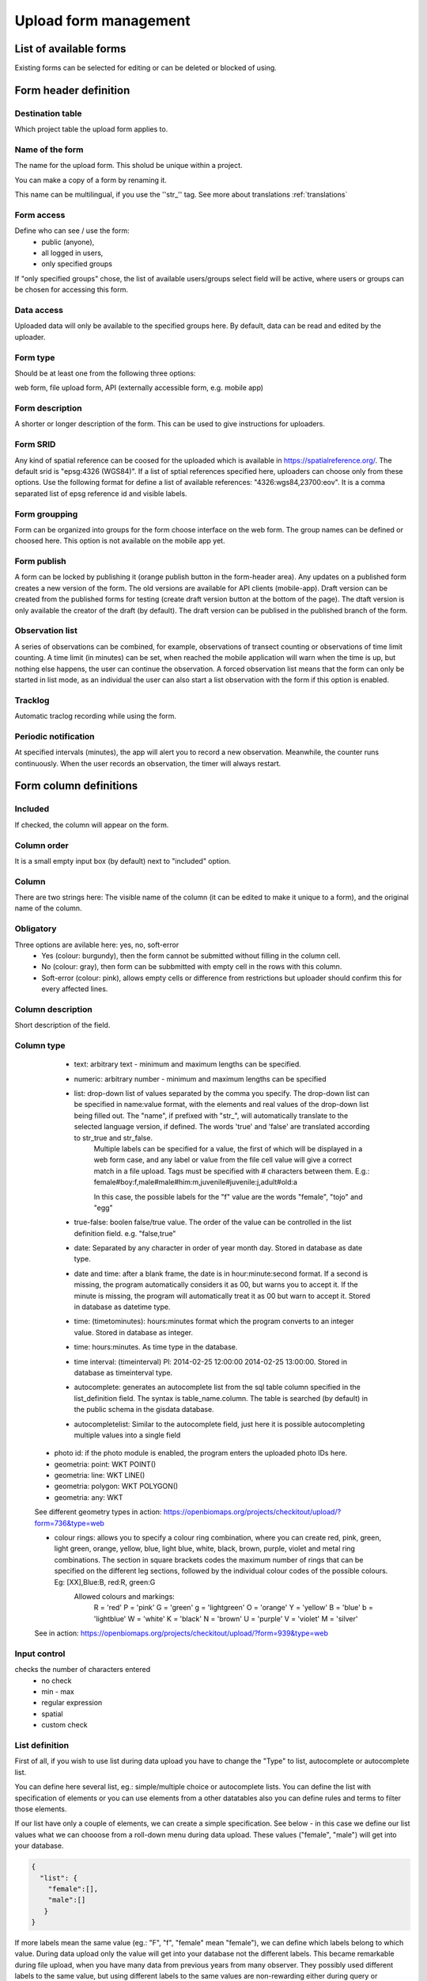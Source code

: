 .. _manage-upload-forms:

Upload form management
======================

List of available forms
-----------------------
Existing forms can be selected for editing or can be deleted or blocked of using.


Form header definition
----------------------

Destination table
.................
Which project table the upload form applies to.

Name of the form
................
The name for the upload form. This sholud be unique within a project.

You can make a copy of a form by renaming it.

This name can be multilingual, if you use the ''str_'' tag. See more about translations :ref:`translations`

Form access
...........
Define who can see / use the form: 
	- public (anyone), 
	- all logged in users, 
	- only specified groups
	
If "only specified groups" chose,  the list of available users/groups select field will be active, where users or groups can be chosen for accessing this form.

Data access
...........
Uploaded data will only be available to the specified groups here. By default, data can be read and edited by the uploader.

Form type
.........
Should be at least one from the following three options:

web form, file upload form, API (externally accessible form, e.g. mobile app)

Form description
................
A shorter or longer description of the form. This can be used to give instructions for uploaders.

Form SRID
.........
Any kind of spatial reference can be coosed for the uploaded which is available in https://spatialreference.org/. The default srid is "epsg:4326 (WGS84)". If a list of sptial references specified here, uploaders can choose only from these options. 
Use the following format for define a list of available references: "4326:wgs84,23700:eov". It is a comma separated list of epsg reference id and visible labels.

Form groupping
..............
Form can be organized into groups for the form choose interface on the web form. The group names can be defined or choosed here.
This option is not available on the mobile app yet.

Form publish
............
A form can be locked by publishing it (orange publish button in the form-header area). Any updates on a published form creates a new version of the form. The old versions are available for API clients (mobile-app). Draft version can be created from the published forms for testing (create draft version button at the bottom of the page). The dtaft version is only available the creator of the draft (by default). The draft version can be publised in the published branch of the form.

.. observationlists:

Observation list
................
A series of observations can be combined, for example, observations of transect counting or observations of time limit counting. A time limit (in minutes) can be set, when reached the mobile application will warn when the time is up, but nothing else happens, the user can continue the observation. A forced observation list means that the form can only be started in list mode, as an individual the user can also start a list observation with the form if this option is enabled.

.. tracklog:

Tracklog
........
Automatic traclog recording while using the form.

.. periodic-notification:

Periodic notification
.....................
At specified intervals (minutes), the app will alert you to record a new observation. Meanwhile, the counter runs continuously. When the user records an observation, the timer will always restart.


Form column definitions
-----------------------

Included
........
If checked, the column will appear on the form.
    
Column order
............
It is a small empty input box (by default) next to "included" option.

Column
......
There are two strings here: The visible name of the column (it can be edited to make it unique to a form), and the original name of the column.
    
Obligatory
..........
Three options are avilable here: yes, no, soft-error
    - Yes (colour: burgundy), then the form cannot be submitted without filling in the column cell.
    - No (colour: gray), then form can be subbmitted with empty cell in the  rows with this column.
    - Soft-error (colour: pink), allows empty cells or difference from restrictions but uploader should confirm this for every affected lines.

    
Column description
..................
Short description of the field.
    
Column type
...........
    - text: arbitrary text - minimum and maximum lengths can be specified.
        
    - numeric: arbitrary number - minimum and maximum lengths can be specified
        
    - list: drop-down list of values separated by the comma you specify. The drop-down list can be specified in name:value format, with the elements and real values of the drop-down list being filled out. The "name", if prefixed with "str\_", will automatically translate to the selected language version, if defined. The words 'true' and 'false' are translated according to str_true and str_false. 
        Multiple labels can be specified for a value, the first of which will be displayed in a web form case, and any label or value from the file cell value will give a correct match in a file upload. Tags must be specified with # characters between them. E.g.: female#boy:f,male#male#him:m,juvenile#juvenile:j,adult#old:a
        
        In this case, the possible labels for the "f" value are the words "female", "tojo" and "egg"
        
    - true-false: boolen false/true value. The order of the value can be controlled in the list definition field. e.g. "false,true"
        
    - date: Separated by any character in order of year month day. Stored in database as date type.
        
    - date and time: after a blank frame, the date is in hour:minute:second format. If a second is missing, the program automatically considers it as 00, but warns you to accept it. If the minute is missing, the program will automatically treat it as 00 but warn to accept it. Stored in database as datetime type.
        
    - time: (timetominutes): hours:minutes format which the program converts to an integer value. Stored in database as integer.
        
    - time: hours:minutes. As time type in the database.
        
    - time interval: (timeinterval) Pl: 2014-02-25 12:00:00 2014-02-25 13:00:00. Stored in database as timeinterval type.
        
    - autocomplete: generates an autocomplete list from the sql table column specified in the list_definition field. The syntax is table_name.column. The table is searched (by default) in the public schema in the gisdata database.

    - autocompletelist: Similar to the autocomplete field, just here it is possible autocompleting multiple values into a single field
        
   - photo id: if the photo module is enabled, the program enters the uploaded photo IDs here.
        
   - geometria: point: WKT POINT()
        
   - geometria: line: WKT LINE()
        
   - geometria: polygon: WKT POLYGON()
        
   - geometria: any: WKT
   
   See different geometry types in action: https://openbiomaps.org/projects/checkitout/upload/?form=736&type=web
        
   - colour rings: allows you to specify a colour ring combination, where you can create red, pink, green, light green, orange, yellow, blue, light blue, white, black, brown, purple, violet and metal ring combinations. The section in square brackets codes the maximum number of rings that can be specified on the different leg sections, followed by the individual colour codes of the possible colours. Eg: [XX],Blue:B, red:R, green:G
        Allowed colours and markings: 
            R = 'red'
            P = 'pink'
            G = 'green'
            g = 'lightgreen'
            O = 'orange'
            Y = 'yellow'
            B = 'blue'
            b = 'lightblue'
            W = 'white'
            K = 'black'
            N = 'brown'
            U = 'purple'
            V = 'violet'
            M = 'silver'

   See in action: https://openbiomaps.org/projects/checkitout/upload/?form=939&type=web

        
Input control
.............
checks the number of characters entered
        - no check
        - min - max
        - regular expression
        - spatial
        - custom check
    
List definition
...............
First of all, if you wish to use list during data upload you have to change the "Type" to list, autocomplete or autocomplete list.

You can define here several list, eg.: simple/multiple choice or autocomplete lists. You can define the list with specification of elements or you can use elements from a other datatables also you can define rules and terms to filter those elements.

If our list have only a couple of elements, we can create a simple specification. See below - in this case we define our list values what we can chooose from a roll-down menu during data upload. These values ("female", "male") will get into your database.

.. code-block:: json

    {
      "list": {
        "female":[],
        "male":[]
       }
    }

If more labels mean the same value (eg.: "F", "f", "female" mean "female"), we can define which labels belong to which value. During data upload only the value will get into your database not the different labels. This became remarkable during file upload, when you have many data from previous years from many observer. They possibly used different labels to the same value, but using different labels to the same values are non-rewarding either during query or analysing your data.

.. code-block:: json

    {
      "list": {
        "female":[
        	"F",
        	"f",
        	"female"],
        "male":[
                "M",
        	"m",
        	"male"]
       }
    }

Also we can create our list based on another table variable.

.. code-block:: json

    {
        "list": {
          "val1": [
	      "label1", "label2"
	  ]
        },
        "optionsSchema": "e.g. public",
        "optionsTable": "table name",
        "valueColumn": "a column from the table",
        "labelColumn": "a column from the table - optional",
        "filterColumn": "",
        "pictures": {
            "an element from the `list`, e.g. val1": "url-string"
        },
        "triggerTargetColumn": [""],
        "Function": "",
        "disabled": [
	    "an element from the `list`, e.g. val1"
	],
        "preFilterColumn": [
	    ""
	],
        "preFilterValue": [
	    ""
	],
        "preFilterRelation": [
	    ""
	],
        "multiselect": "true or false, default is false",
        "selected":[
            "an element from the `list`, e.g. val1"
        ],
        "size": "a numeric value"
        "orderBy": [
            "column or SQL expression"
        ],
        "order": [
            "ASC or DESC"
        ],
        "limit": "numeric value"
    }

Example of pre filtering:

.. code-block:: json
 
    {
        "optionsTable": "milvus_taxon",
        "valueColumn": "word",
        "preFilterColumn": [
            "lang",
            "status"
        ],
        "preFilterValue": [
            "obm_taxon",
            [
                "accepted",
                "undefined"
            ]
        ],
        "orderBy": "taxon_db",
        "order": "desc"
    }



Joint lists 
............
Create a list in a column (starter column), which determines the list of your choosed column ("list in the list"). First of all you have to create a background table (animal_taxons), which contain data about which groups include which groups. For example, this table can show which genre belong to which family and/or which families belong to which order, like vertebrates (animal_supergoup) contain amphibian, reptile, bird, mammal (animal_group_name) and invertebrates include (animal_supergroup) cnidaria, insects (animal_group_name) etz...

You can add your code of "joint list" in the "list definition" field. The first part of the code determine that which column will affected by the "starter column" (you have to type it in the json field of the starter column):

.. code-block:: json

    {
        "triggerTargetColumn": [
            "affected_list_name"
        ],
        "Function": "select_list",
        "optionsSchema": "shared",
        "optionsTable": "animal_taxons",
        "valueColumn": "animal_group_name",
        "labelColumn": "animal_group_name",
        "labelAsValue": true
    }

Code explanation:
	"Function" - always "select_list"
	"optionsSchema" - always "shared"
	"optionsTable" - "background_table_name"
	"valueColumn" - column from the background table, what you use for the list, where the code is in (starter_column)
	"labelColumn" - create the list in the affected column based on strater column

The next step to determine in our affected column, from which column it should take the values out (you have to type it in the json field of the affected column):

.. code-block:: json

    {
        "optionsTable": "animal_taxons",
        "valueColumn": "animal_group_name",
        "labelColumn": "animal_group_name",
        "filterColumn": "animal_supergroup",
        "Function": "select_list",
        "optionsSchema": "shared"
    }

Code explanation (only the new variables explained here):
	"filterColumn" - determine which was the starer column

With the "joint list" option you can connect more than 2 columns also.

.. code-block:: json

    {
        "optionsSchema": "shared",
        "optionsTable": "animal_taxons",
        "filterColumn": "animal_supergroup",
        "Function": "select_list",
        "valueColumn": "animal_group_name",
        "triggerTargetColumn": [
            "species"
        ],
        "labelColumn": "animal_group_name"
    }

"triggerTargetColumn" all the time trigger the next column. "filterColumn" always mark to the previous column. "valueColumn" and the "labelColumn" always mark the actual column.

Other examples:
1. Determine buildings inside the settlement. We collect data from species breeding in artificial nestboxes. We would like to create an autocomplete list for the settlement column, also we would like to create a simple list in the building column. Our background table (tytoalba_buildings) contain the nestboxes spatial distribution: on which buildings in which settlement. The building column of out background table contains huge amount of possible values, but not the all building occur in all settlement. Therefore we would like to create a filtered building list based on the settlement list.

FIRST STEP: we establish the autocomplete list of settlement column. We turn the column type to autocomplete, than we determine which values are we need from our background table and also we point to the building column:

.. code-block:: json

    {
        "triggerTargetColumn": [
            "building"
        ],
        "Function": "select_list",
        "optionsSchema": "public",
        "optionsTable": "tytoalba_buildings",
        "valueColumn": "settlement"
    }

Second step: we establish the simple list of building column. We turn the column type to list, than we determine the value of our list and filter based on settlement column:

.. code-block:: json

    {
        "optionsTable": "tytoalba_buildings",
        "filterColumn": "settlement",
        "Function": "select_list",
        "valueColumn": "building"
    }

Default values
..............
You can predefine a value for a field. There are several dynamic predefined values:
    - _autocomplete
    - _input
    - _list
    - _geometry
    - _login_name
    - _email
    - _boolean
    - _attacment
    - _datum
    - _auto_geometry

    If you want an empty input field, you have to specify _input, if you want a selection list, you have to specify _list (it fills the list with the elements of the definition), if you want a geometry selection, you have to specify _geometry, and _datum results in a date selection field.
    
    See in action: https://openbiomaps.org/projects/checkitout/upload/?form=421&type=web

Field display options 
.....................
    - sticky
        This has real significance in the mobile application. If this option is selected, the field will retain its value when new rows start.
    - hidden
        Field not displayed.
    - read only
        Field value cannot be modified.
    - once
        Field displayed only once in observation-list in mobile app at the end of observation
        (This option will used in the web form to pull out a field from the table over the table. Currenty, using the default value option do this for the web form)
    - list element as buttons
        List element will be diplayed as buttons. Pictures can be used in the buttons. 
          Pictures should be defined in for all list elements in the list definition like in this example:
          If the list has the following values: animals, plants, mushrooms, bats

.. code-block:: json

    {
        "pictures": {
            "animals": "http://....png",
            "plants": "http://....png",
            "mushrooms": "http://....png",
            "bats": "http://....png"
        }
    }
    
Column relations
................
You can specify how to check or modify the value entered from the table for a value in another column. e.g.: for weight column, if the sex column is female, the values can take min 20 and max 30 numeric values (sex=female) {minmax(20:30)}

Check the contents of columns depending on the contents of other columns

See in action: https://openbiomaps.org/projects/checkitout/upload/?form=938&type=web

Pseudo columns
..............
Columns from other upload-forms can be added here with the following format: form-name:column1,column2,columnN
The listed column will be appear after this column. The data entered in the pseudo-columns will be uploaded using the the other form's definition. Using this feature let uploaders to upload data into two tables at once.


Relations pseudolanguage definition
-----------------------------------

( rel_field = rel_statement ) { rel_type = rel_value } , ( rel_field = rel_statement ) { rel_type = rel_value } , ...

IF an other cell value (rel_field) match to (rel_statement) THEN  this cell (rel_type) value should be (rel_value)

rel_type is a function related with the field type

     datum:          year            extraxt year component from a datum string
     
     text,numeric:   minmax          minmax range check
     
     any type:       obligatory      change obligatory setting                
                     inequality      check inequality with these symbols: <>= between index and current field. Causing error message.
		     
rel_statement can be a regexp based function. In this case statement should be started with !! and followed by a regexp expression e.g.  !!^(\d{2})$ 

     If statement is regexp rel_value also can be a function
     
     .       means replace current cell value with matched string from the matched string from the rel_field
     
     .+      means append current cell value to matched string from the rel_field 
     
     +.      means append matched string from the rel_field to the current cell value  

rel_value:

     IF rel_type is inequality according to php comparison operators
     
             +<.
	     
             +<=.
	     
             +>=.
	     
             +=.
	     
             +<>.
             
	     WHERE + is the matched rel_field value and . is the current cell value
             
     Else can be anything - may be ignored - depending on the used function

Examples
........

On the `tarsus_length` column

	(clutch_size=!!^([123])$) {obligatory(1)}

Which means it will be mandatory to fill the tarsus length if the nest size is 1, 2 or 3

On the `end_date` column. If the `found_date` field not empty, check, the `end_date` is grater than the `found_date`. If yes, returning TRUE else FALSE, which causing upload error.

    (found_date=!!^(.+)$) {inequality(+>=.)}

On a date field which not contains year part. If the `year` column is not empty, then the `date` field will be updated with this year (numbers)

    (year=!!^(d{4})$) {set(.)}

On the `ring_number` field. If the recapture's values is “1” then the `ring_number` will be obligatory.

    (recapture=1) {obligatory(1)}

On the `english_name` column. If the `scientific_name` is empty then the english_name will be obligatory.

    (scientific_name=!!(^$)) {obligatory(1)}

On the `amount_type` field. If the `number_of_individuals` grater than 50 then the `amount_type` will be “estimated value”, else if less or equal than 50, then “exact value”.

    (number_of_individuals>50) {set(estimated value)},(egyedszam<=50) {set(exact value)}
